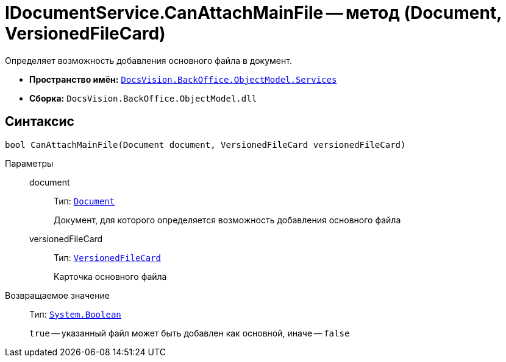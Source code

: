 = IDocumentService.CanAttachMainFile -- метод (Document, VersionedFileCard)

Определяет возможность добавления основного файла в документ.

* *Пространство имён:* `xref:api/DocsVision/BackOffice/ObjectModel/Services/Services_NS.adoc[DocsVision.BackOffice.ObjectModel.Services]`
* *Сборка:* `DocsVision.BackOffice.ObjectModel.dll`

== Синтаксис

[source,csharp]
----
bool CanAttachMainFile(Document document, VersionedFileCard versionedFileCard)
----

Параметры::
document:::
Тип: `xref:api/DocsVision/BackOffice/ObjectModel/Document_CL.adoc[Document]`
+
Документ, для которого определяется возможность добавления основного файла

versionedFileCard:::
Тип: `xref:api/DocsVision/Platform/ObjectManager/SystemCards/VersionedFileCard_CL.adoc[VersionedFileCard]`
+
Карточка основного файла

Возвращаемое значение::
Тип: `http://msdn.microsoft.com/ru-ru/library/system.boolean.aspx[System.Boolean]`
+
`true` -- указанный файл может быть добавлен как основной, иначе -- `false`
